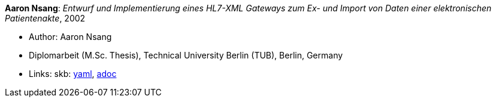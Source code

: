 //
// This file was generated by SKB-Dashboard, task 'lib-yaml2src'
// - on Tuesday November  6 at 21:14:42
// - skb-dashboard: https://www.github.com/vdmeer/skb-dashboard
//

*Aaron Nsang*: _Entwurf und Implementierung eines HL7-XML Gateways zum Ex- und Import von Daten einer elektronischen Patientenakte_, 2002

* Author: Aaron Nsang
* Diplomarbeit (M.Sc. Thesis), Technical University Berlin (TUB), Berlin, Germany
* Links:
      skb:
        https://github.com/vdmeer/skb/tree/master/data/library/thesis/master/2000/nsang-aaron-2002.yaml[yaml],
        https://github.com/vdmeer/skb/tree/master/data/library/thesis/master/2000/nsang-aaron-2002.adoc[adoc]

